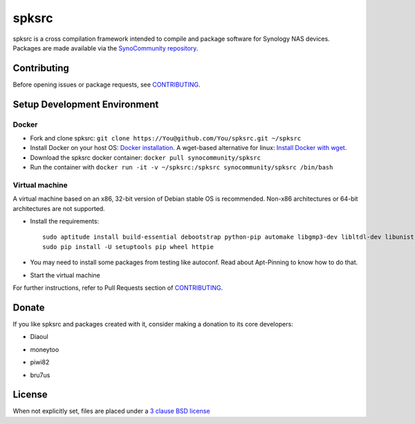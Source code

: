 spksrc
======
spksrc is a cross compilation framework intended to compile and package software for Synology NAS devices. Packages are made available via the `SynoCommunity repository`_.


Contributing
------------
Before opening issues or package requests, see `CONTRIBUTING`_.


Setup Development Environment
-----------------------------
Docker
^^^^^^
* Fork and clone spksrc: ``git clone https://You@github.com/You/spksrc.git ~/spksrc``
* Install Docker on your host OS: `Docker installation`_. A wget-based alternative for linux: `Install Docker with wget`_.
* Download the spksrc docker container: ``docker pull synocommunity/spksrc``
* Run the container with ``docker run -it -v ~/spksrc:/spksrc synocommunity/spksrc /bin/bash``


Virtual machine
^^^^^^^^^^^^^^^
A virtual machine based on an x86, 32-bit version of Debian stable OS is recommended. Non-x86 architectures or 64-bit architectures are not supported.

* Install the requirements::

    sudo aptitude install build-essential debootstrap python-pip automake libgmp3-dev libltdl-dev libunistring-dev libffi-dev ncurses-dev imagemagick libssl-dev pkg-config zlib1g-dev gettext git curl subversion check bjam intltool gperf flex bison xmlto php5 expect libgc-dev mercurial cython lzip cmake swig libcppunit-dev
    sudo pip install -U setuptools pip wheel httpie

* You may need to install some packages from testing like autoconf. Read about Apt-Pinning to know how to do that.
* Start the virtual machine

For further instructions, refer to Pull Requests section of `CONTRIBUTING`_.


Donate
------
If you like spksrc and packages created with it, consider making a donation to its core developers:

* Diaoul

  .. image:: https://www.paypal.com/en_US/i/btn/btn_donate_LG.gif
    :target: https://www.paypal.com/cgi-bin/webscr?cmd=_s-xclick&hosted_button_id=F6GDE5APQ4SBN

  .. image:: http://api.flattr.com/button/flattr-badge-large.png
    :target: http://flattr.com/thing/718012/SynoCommunity

* moneytoo

  .. image:: https://www.paypal.com/en_US/i/btn/btn_donate_LG.gif
    :target: https://www.paypal.com/cgi-bin/webscr?cmd=_s-xclick&hosted_button_id=DQKBRZBVPC77L

* piwi82

  .. image:: https://www.paypal.com/en_US/i/btn/btn_donate_LG.gif
    :target: https://www.paypal.com/cgi-bin/webscr?cmd=_s-xclick&hosted_button_id=T6BU3QXYH4CMG

* bru7us

  .. image:: https://www.paypal.com/en_US/i/btn/btn_donate_LG.gif
    :target: https://www.paypal.com/cgi-bin/webscr?cmd=_donations&business=W3UX3VM22WRQY&item_name=SynoCommunity

  .. image:: http://api.flattr.com/button/flattr-badge-large.png
    :target: http://flattr.com/thing/1106801/


License
-------
When not explicitly set, files are placed under a `3 clause BSD license`_


.. _3 clause BSD license: http://www.opensource.org/licenses/BSD-3-Clause
.. _bug tracker: https://github.com/SynoCommunity/spksrc/issues
.. _CONTRIBUTING: https://github.com/SynoCommunity/spksrc/blob/master/CONTRIBUTING.md
.. _Docker installation: https://docs.docker.com/engine/installation
.. _Install Docker with wget: https://docs.docker.com/linux/step_one
.. _SynoCommunity repository: http://www.synocommunity.com
